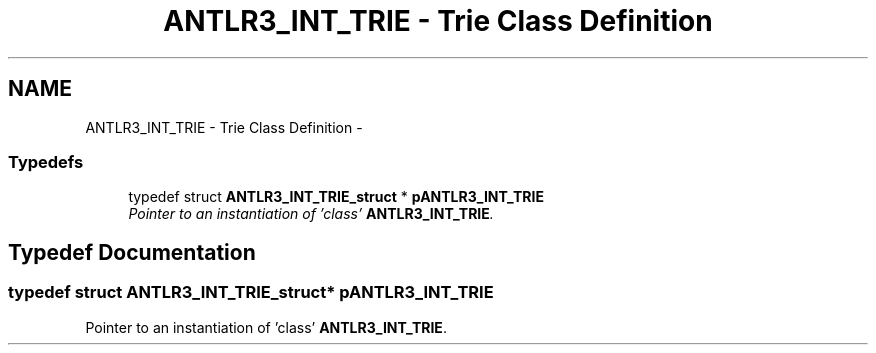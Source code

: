 .TH "ANTLR3_INT_TRIE - Trie Class Definition" 3 "29 Nov 2010" "Version 3.3" "ANTLR3C" \" -*- nroff -*-
.ad l
.nh
.SH NAME
ANTLR3_INT_TRIE - Trie Class Definition \- 
.SS "Typedefs"

.in +1c
.ti -1c
.RI "typedef struct \fBANTLR3_INT_TRIE_struct\fP * \fBpANTLR3_INT_TRIE\fP"
.br
.RI "\fIPointer to an instantiation of 'class' \fBANTLR3_INT_TRIE\fP. \fP"
.in -1c
.SH "Typedef Documentation"
.PP 
.SS "typedef struct \fBANTLR3_INT_TRIE_struct\fP* \fBpANTLR3_INT_TRIE\fP"
.PP
Pointer to an instantiation of 'class' \fBANTLR3_INT_TRIE\fP. 
.PP

